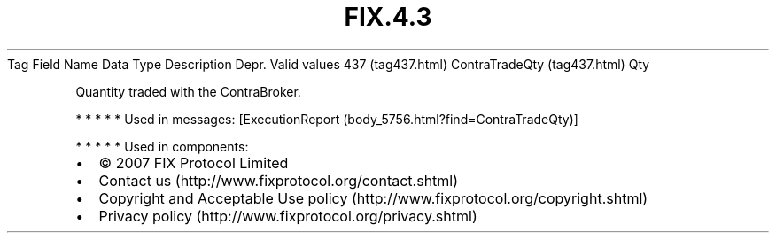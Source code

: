 .TH FIX.4.3 "" "" "Tag #437"
Tag
Field Name
Data Type
Description
Depr.
Valid values
437 (tag437.html)
ContraTradeQty (tag437.html)
Qty
.PP
Quantity traded with the ContraBroker.
.PP
   *   *   *   *   *
Used in messages:
[ExecutionReport (body_5756.html?find=ContraTradeQty)]
.PP
   *   *   *   *   *
Used in components:

.PD 0
.P
.PD

.PP
.PP
.IP \[bu] 2
© 2007 FIX Protocol Limited
.IP \[bu] 2
Contact us (http://www.fixprotocol.org/contact.shtml)
.IP \[bu] 2
Copyright and Acceptable Use policy (http://www.fixprotocol.org/copyright.shtml)
.IP \[bu] 2
Privacy policy (http://www.fixprotocol.org/privacy.shtml)
